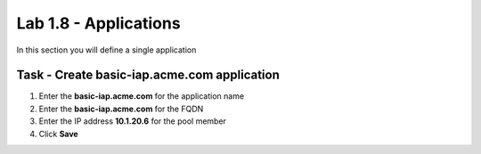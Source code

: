 Lab 1.8 - Applications
------------------------------------------------

In this section you will define a single application

Task - Create basic-iap.acme.com application
~~~~~~~~~~~~~~~~~~~~~~~~~~~~~~~~~~~~~~~~~~~~

#. Enter the **basic-iap.acme.com** for the application name
#. Enter the **basic-iap.acme.com** for the FQDN
#. Enter the IP address **10.1.20.6** for the pool member
#. Click **Save** 

|image22|



.. |image22| image:: media/image022.png
	:width: 1000px
